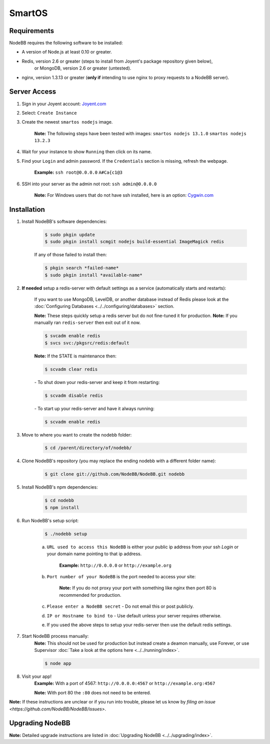 SmartOS
========

Requirements
----------------

NodeBB requires the following software to be installed:

* A version of Node.js at least 0.10 or greater.
* Redis, version 2.6 or greater (steps to install from Joyent's package repository given below),
    or MongoDB, version 2.6 or greater (untested).
* nginx, version 1.3.13 or greater (**only if** intending to use nginx to proxy requests to a NodeBB server).

Server Access
----------------

1. Sign in your Joyent account: `Joyent.com <http://joyent.com>`_

2. Select: ``Create Instance``

3. Create the newest ``smartos nodejs`` image.  

    **Note:** The following steps have been tested with images: ``smartos nodejs 13.1.0`` ``smartos nodejs 13.2.3``

4. Wait for your instance to show ``Running`` then click on its name.

5. Find your ``Login`` and admin password. If the ``Credentials`` section is missing, refresh the webpage.  

    **Example:** ``ssh root@0.0.0.0`` ``A#Ca{c1@3`` 

6. SSH into your server as the admin not root: ``ssh admin@0.0.0.0``  

    **Note:** For Windows users that do not have ssh installed, here is an option: `Cygwin.com <http://cygwin.com>`_

Installation
----------------

1. Install NodeBB's software dependencies:

    .. code:: bash

        $ sudo pkgin update
        $ sudo pkgin install scmgit nodejs build-essential ImageMagick redis

    If any of those failed to install then:

    .. code:: bash

        $ pkgin search *failed-name*
        $ sudo pkgin install *available-name*

2. **If needed** setup a redis-server with default settings as a service (automatically starts and restarts):  
    
    If you want to use MongoDB, LevelDB, or another database instead of Redis please look at the :doc:`Configuring Databases <../../configuring/databases>` section.
    
    **Note:** These steps quickly setup a redis server but do not fine-tuned it for production.  
    **Note:** If you manually ran ``redis-server`` then exit out of it now.  

    .. code:: bash

        $ svcadm enable redis
        $ svcs svc:/pkgsrc/redis:default

    **Note:** If the STATE is maintenance then:

    .. code:: bash

        $ scvadm clear redis  

    *-* To shut down your redis-server and keep it from restarting:

    .. code:: bash

        $ scvadm disable redis

    *-* To start up your redis-server and have it always running:

    .. code:: bash

        $ scvadm enable redis

3. Move to where you want to create the nodebb folder:

    .. code:: bash

        $ cd /parent/directory/of/nodebb/

4. Clone NodeBB's repository (you may replace the ending nodebb with a different folder name):

    .. code:: bash

        $ git clone git://github.com/NodeBB/NodeBB.git nodebb

5. Install NodeBB's npm dependencies:

    .. code:: bash

        $ cd nodebb
        $ npm install

6. Run NodeBB's setup script:  

    .. code:: bash

        $ ./nodebb setup

    a. ``URL used to access this NodeBB`` is either your public ip address from your ssh `Login` or your domain name pointing to that ip address.  

        **Example:** ``http://0.0.0.0`` or ``http://example.org``  

    b. ``Port number of your NodeBB`` is the port needed to access your site:  

        **Note:** If you do not proxy your port with something like nginx then port 80 is recommended for production.  
    
    c. ``Please enter a NodeBB secret`` - Do not email this or post publicly.
    
    d. ``IP or Hostname to bind to`` - Use default unless your server requires otherwise.
    
    e. If you used the above steps to setup your redis-server then use the default redis settings.  

7. Start NodeBB process manually:  
    **Note:** This should not be used for production but instead create a deamon manually, use Forever, or use Supervisor :doc:`Take a look at the options here <../../running/index>`.  

    .. code:: bash

        $ node app

8. Visit your app!  
    **Example:** With a port of 4567: ``http://0.0.0.0:4567`` or ``http://example.org:4567``

    **Note:** With port 80 the ``:80`` does not need to be entered.  

**Note:** If these instructions are unclear or if you run into trouble, please let us know by `filing an issue <https://github.com/NodeBB/NodeBB/issues>`.

Upgrading NodeBB
----------------

**Note:** Detailed upgrade instructions are listed in :doc:`Upgrading NodeBB <../../upgrading/index>`.
